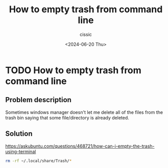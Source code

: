 #+TITLE: How to empty trash from command line
#+DESCRIPTION: 
#+AUTHOR: cissic 
#+DATE: <2024-06-20 Thu>
#+TAGS: 
#+OPTIONS: -:nil

* TODO How to empty trash from command line
:PROPERTIES:
:PRJ-DIR: ./2024-06-20-How-to-empty-trash-from-command-line/
:END:



** Problem description
Sometimes windows manager doesn't let me delete all of the files
from the trash bin saying that some file/directory is already
deleted.

** Solution
https://askubuntu.com/questions/468721/how-can-i-empty-the-trash-using-terminal
#+begin_src sh
  rm -rf ~/.local/share/Trash/*
#+end_src
